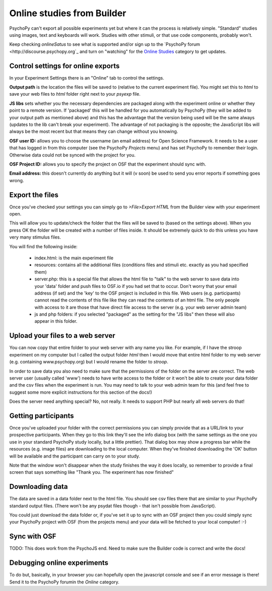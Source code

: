 .. _onlineFromBuilder:

Online studies from Builder
-------------------------------------

PsychoPy can't export all possible experiments yet but where it can the process is relatively simple. "Standard" studies using images, text and keyboards will work. Studies with other stimuli, or that use code components, probably won't.


Keep checking `onlineSatus` to see what is supported and/or sign up to the `PsychoPy forum <http://discourse.psychopy.org`_ and turn on "watching" for the `Online Studies <http://discourse.psychopy.org/c/online>`_ category to get updates.

.. _onlineSettings

Control settings for online exports
~~~~~~~~~~~~~~~~~~~~~~~~~~~~~~~~~~~~~

In your Experiment Settings there is an "Online" tab to control the settings.

**Output path** is the location the files will be saved to (relative to the current experiment file). You might set this to `html` to save your web files to `html` folder right next to your `psyexp` file.

**JS libs** sets whether you the necessary dependencies are packaged along with the experiment online or whether they point to a remote version. If 'packaged' this will be handled for you automatically by PsychoPy (they will be added to your output path as mentioned above) and this has the advantage that the version being used will be the same always (updates to the lib can't break your experiment). The advantage of not packaging is the opposite; the JavaScript libs will always be the most recent but that means they can change without you knowing.

**OSF user ID:** allows you to choose the username (an email address) for Open Science Framework. It needs to be a user that has logged in from this computer (see the PsychoPy `Projects` menu) and has set PsychoPy to remember their login. Otherwise data could not be synced with the project for you.

**OSF Project ID:** allows you to specify the project on OSF that the experiment should sync with.

**Email address:** this doesn't currently do anything but it will (v soon) be used to send you error reports if something goes wrong.

Export the files
~~~~~~~~~~~~~~~~~~~~~~~~~

Once you've checked your settings you can simply go to `>File>Export HTML` from the Builder view with your experiment open.

This will allow you to update/check the folder that the files will be saved to (based on the settings above). When you press OK the folder will be created with a number of files inside. It should be extremely quick to do this unless you have very many stimulus files.

You will find the following inside:

  - index.html: is the main experiment file
  - resources: contains all the additional files (conditions files and stimuli etc. exactly as you had specified them)
  - server.php: this is a special file that allows the html file to "talk" to the web server to save data into your 'data' folder and push files to OSF.io if you had set that to occur. Don't worry that your email address (if set) and the 'key' to the OSF project is included in this file. Web users (e.g. participants) cannot read the contents of this file like they can read the contents of an html file. The only people with access to it are those that have direct file access to the server (e.g. your web server admin team)
  - js and php folders: if you selected "packaged" as the setting for the "JS libs" then these will also appear in this folder.

Upload your files to a web server
~~~~~~~~~~~~~~~~~~~~~~~~~~~~~~~~~~~~~~~

You can now copy that entire folder to your web server with any name you like. For example, if I have the stroop experiment on my computer but I called the output folder `html` then I would move that entire html folder to my web server (e.g. containing www.psychopy.org) but I would rename the folder to `stroop`.

In order to save data you also need to make sure that the permissions of the folder on the server are correct. The web server user (usually called 'www') needs to have write access to the folder or it won't be able to create your data folder and the csv files when the experiment is run. You may need to talk to your web admin team for this (and feel free to suggest some more explicit instructions for this section of the docs!)

Does the server need anything special? No, not really. It needs to support PHP but nearly all web servers do that!

Getting participants
~~~~~~~~~~~~~~~~~~~~~~~

Once you've uploaded your folder with the correct permissions you can simply provide that as a URL/link to your prospective participants. When they go to this link they'll see the info dialog box (with the same settings as the one you use in your standard PsychoPy study locally, but a little prettier). That dialog box may show a progress bar while the resources (e.g. image files) are downloading to the local computer. When they've finished downloading the 'OK' button will be available and the participant can carry on to your study.

Note that the window won't disappear when the study finishes the way it does locally, so remember to provide a final screen that says something like "Thank you. The experiment has now finished"

Downloading data
~~~~~~~~~~~~~~~~~~~~~~~

The data are saved in a data folder next to the html file. You should see csv files there that are similar to your PsychoPy standard output files. (There won't be any psydat files though - that isn't possible from JavaScript).

You could just download the data folder or, if you've set it up to sync with an OSF project then you could simply sync your PsychoPy project with OSF (from the projects menu) and your data will be fetched to your local computer! :-)

Sync with OSF
~~~~~~~~~~~~~~~~~~~~~~~

TODO: This does work from the PsychoJS end. Need to make sure the Builder code is correct and write the docs!

.. _onlineDebugging:

Debugging online experiments
~~~~~~~~~~~~~~~~~~~~~~~~~~~~~~~~~

To do but, basically, in your browser you can hopefully open the javascript console and see if an error message is there! Send it to the PsychoPy forumin the `Online` category.
